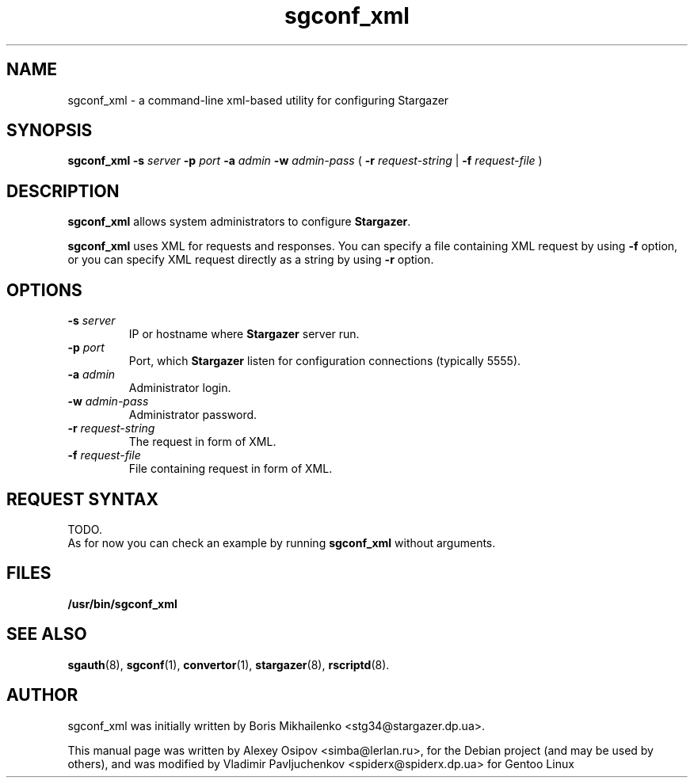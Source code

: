 .TH sgconf_xml 1 "December 31, 2012" "" "sgconf_xml"

.SH NAME
sgconf_xml \- a command-line xml-based utility for configuring Stargazer

.SH SYNOPSIS
.B sgconf_xml
.BI \-s " server"
.BI \-p " port"
.BI \-a " admin"
.BI \-w " admin-pass"
(
.BI \-r " request-string"
|
.BI \-f " request-file"
)

.SH DESCRIPTION
.B sgconf_xml
allows system administrators to configure 
.BR Stargazer .
.PP
.B sgconf_xml
uses XML for requests and responses. You can specify a 
file containing XML request by using
.B \-f
option, or you can specify XML request directly as a
string by using
.B \-r
option.

.SH OPTIONS
.TP
.BI \-s " server"
IP or hostname where 
.B Stargazer 
server run.
.TP
.BI \-p " port"
Port, which 
.B Stargazer 
listen for configuration connections (typically 5555).
.TP
.BI \-a " admin"
Administrator login.
.TP
.BI \-w " admin-pass"
Administrator password.
.TP
.BI \-r " request-string"
The request in form of XML.
.TP
.BI \-f " request-file"
File containing request in form of XML.

.SH REQUEST SYNTAX
TODO.
.br
As for now you can check an example by running 
.B sgconf_xml
without arguments.

.SH FILES
.B
/usr/bin/sgconf_xml

.SH SEE ALSO
.BR sgauth (8),
.BR sgconf (1),
.BR convertor (1),
.BR stargazer (8),
.BR rscriptd (8).

.SH AUTHOR
sgconf_xml was initially written by Boris Mikhailenko <stg34@stargazer.dp.ua>.
.PP
This manual page was written by Alexey Osipov <simba@lerlan.ru>,
for the Debian project (and may be used by others), and was modified by
Vladimir Pavljuchenkov <spiderx@spiderx.dp.ua> for Gentoo Linux